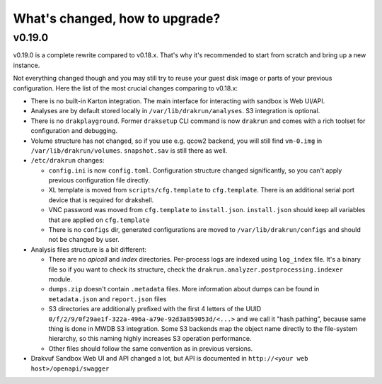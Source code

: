 ===============================
What's changed, how to upgrade?
===============================

v0.19.0
-------

v0.19.0 is a complete rewrite compared to v0.18.x. That's why it's recommended to start from scratch
and bring up a new instance.

Not everything changed though and you may still try to reuse your guest disk image or parts of your previous configuration.
Here the list of the most crucial changes comparing to v0.18.x:

- There is no built-in Karton integration. The main interface for interacting with sandbox is Web UI/API.
- Analyses are by default stored locally in ``/var/lib/drakrun/analyses``. S3 integration is optional.
- There is no ``drakplayground``. Former ``draksetup`` CLI command is now ``drakrun`` and comes with a rich toolset for configuration and debugging.
- Volume structure has not changed, so if you use e.g. qcow2 backend, you will still find ``vm-0.img`` in ``/var/lib/drakrun/volumes``.
  ``snapshot.sav`` is still there as well.
- ``/etc/drakrun`` changes:

  - ``config.ini`` is now ``config.toml``. Configuration structure changed significantly, so you can't apply previous configuration file directly.
  - XL template is moved from ``scripts/cfg.template`` to ``cfg.template``. There is an additional serial port device that is required for drakshell.
  - VNC password was moved from ``cfg.template`` to ``install.json``. ``install.json`` should keep all variables that
    are applied on ``cfg.template``
  - There is no ``configs`` dir, generated configurations are moved to ``/var/lib/drakrun/configs`` and should not be changed by user.

- Analysis files structure is a bit different:

  - There are no `apicall` and `index` directories. Per-process logs are indexed using ``log_index`` file. It's a binary file so if you want to check its structure, check the ``drakrun.analyzer.postprocessing.indexer`` module.
  - ``dumps.zip`` doesn't contain ``.metadata`` files. More information about dumps can be found in ``metadata.json`` and ``report.json`` files
  - S3 directories are additionally prefixed with the first 4 letters of the UUID ``0/f/2/9/0f29ae1f-322a-496a-a79e-92d3a859053d/<...>`` and we call it "hash pathing", because same thing is done in MWDB S3 integration.
    Some S3 backends map the object name directly to the file-system hierarchy, so this naming highly increases S3 operation performance.
  - Other files should follow the same convention as in previous versions.

- Drakvuf Sandbox Web UI and API changed a lot, but API is documented in ``http://<your web host>/openapi/swagger``
